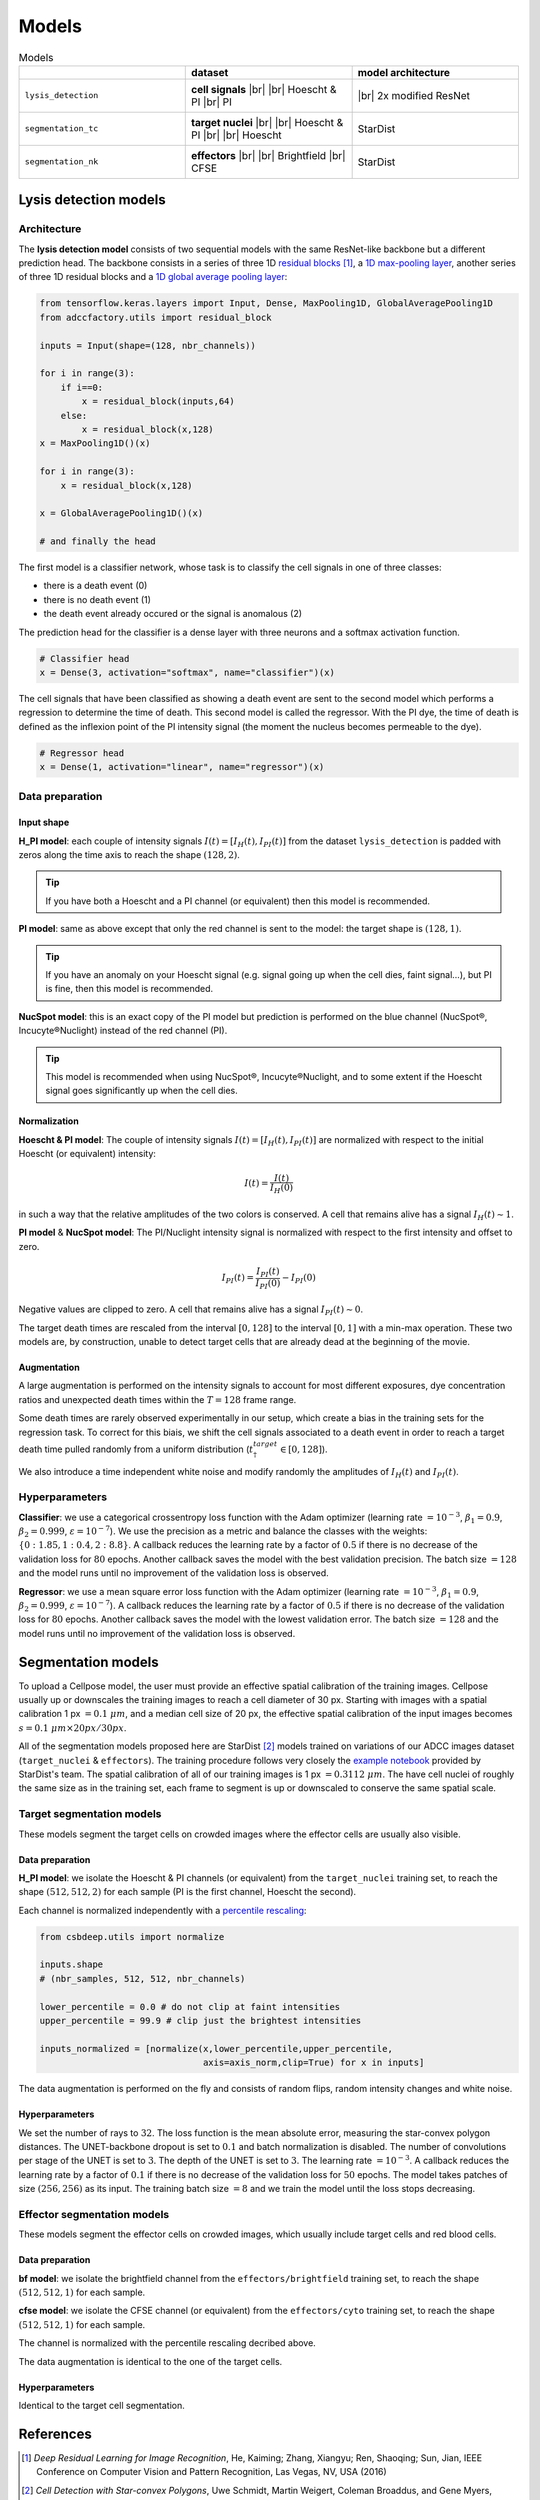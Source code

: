 ======
Models
======

.. _installation:


.. |br| raw:: html

   <br />

.. list-table:: Models
   :widths: 50 50 50
   :header-rows: 1
   :align: center

   * - 
     - dataset
     - model architecture
   * - ``lysis_detection``
     - **cell signals** |br| |br| Hoescht & PI |br| PI
     - .. figure:: _static/modified_resnet.png
           :align: center
           :width: 150px
           
           |br| 2x modified ResNet
   * - ``segmentation_tc``
     - **target nuclei** |br| |br| Hoescht & PI |br| |br| Hoescht
     - .. figure:: _static/stardist_logo.jpg
           :align: center
           :width: 150px
           
           StarDist
   * - ``segmentation_nk``
     - **effectors** |br| |br| Brightfield |br| CFSE
     - .. figure:: _static/stardist_logo.jpg
           :align: center
           :width: 150px
           
           StarDist

----------------------
Lysis detection models
----------------------

Architecture
============

The **lysis detection model** consists of two sequential models with the same ResNet-like backbone but a different prediction head. The backbone consists in a series of three 1D `residual blocks`_ [#]_, a `1D max-pooling layer`_, another series of three 1D residual blocks and a `1D global average pooling layer`_:

.. _`residual blocks`: https://en.wikipedia.org/wiki/Residual_neural_network

.. _`1D max-pooling layer`: https://keras.io/api/layers/pooling_layers/max_pooling1d/

.. _`1D global average pooling layer`: https://keras.io/api/layers/pooling_layers/global_average_pooling1d/

.. code-block::

   from tensorflow.keras.layers import Input, Dense, MaxPooling1D, GlobalAveragePooling1D
   from adccfactory.utils import residual_block

   inputs = Input(shape=(128, nbr_channels))

   for i in range(3):
       if i==0:
           x = residual_block(inputs,64)
       else:
           x = residual_block(x,128)
   x = MaxPooling1D()(x)

   for i in range(3):
       x = residual_block(x,128)

   x = GlobalAveragePooling1D()(x)
   
   # and finally the head


The first model is a classifier network, whose task is to classify the cell signals in one of three classes:

* there is a death event (0)
* there is no death event (1)
* the death event already occured or the signal is anomalous (2)

The prediction head for the classifier is a dense layer with three neurons and a softmax activation function.

.. code-block::

   # Classifier head
   x = Dense(3, activation="softmax", name="classifier")(x)

The cell signals that have been classified as showing a death event are sent to the second model which performs a regression to determine the time of death. This second model is called the regressor. With the PI dye, the time of death is defined as the inflexion point of the PI intensity signal (the moment the nucleus becomes permeable to the dye). 

.. code-block::
   
   # Regressor head
   x = Dense(1, activation="linear", name="regressor")(x)


Data preparation
================

Input shape
........... 

**H_PI model**: each couple of intensity signals :math:`I(t) = [I_{H}(t),I_{PI}(t)]` from the dataset ``lysis_detection`` is padded with zeros along the time axis to reach the shape :math:`(128,2)`. 

.. tip:: 
   If you have both a Hoescht and a PI channel (or equivalent) then this model is recommended.

**PI model**: same as above except that only the red channel is sent to the model: the target shape is :math:`(128,1)`. 

.. tip:: 
   If you have an anomaly on your Hoescht signal (e.g. signal going up when the cell dies, faint signal...), but PI is fine, then this model is recommended.


**NucSpot model**: this is an exact copy of the PI model but prediction is performed on the blue channel (NucSpot®, Incucyte®Nuclight) instead of the red channel (PI). 

.. tip:: 
   This model is recommended when using NucSpot®, Incucyte®Nuclight, and to some extent if the Hoescht signal goes significantly up when the cell dies.

Normalization
.............

**Hoescht & PI model**: The couple of intensity signals :math:`I(t) = [I_{H}(t),I_{PI}(t)]` are normalized with respect to the initial Hoescht (or equivalent) intensity:

.. math::
   I(t) = \frac{I(t)}{I_{H}(0)}

in such a way that the relative amplitudes of the two colors is conserved. A cell that remains alive has a signal :math:`I_{H}(t) \sim 1`.


**PI model** & **NucSpot model**: The PI/Nuclight intensity signal is normalized with respect to the first intensity and offset to zero. 

.. math::
   I_{PI}(t) = \frac{I_{PI}(t)}{I_{PI}(0)} - I_{PI}(0)

Negative values are clipped to zero. A cell that remains alive has a signal :math:`I_{PI}(t) \sim 0`.

The target death times are rescaled from the interval :math:`[0,128]` to the interval :math:`[0,1]` with a min-max operation. These two models are, by construction, unable to detect target cells that are already dead at the beginning of the movie.

Augmentation
............

A large augmentation is performed on the intensity signals to account for most different exposures, dye concentration ratios and unexpected death times within the :math:`T = 128` frame range. 

Some death times are rarely observed experimentally in our setup, which create a bias in the training sets for the regression task. To correct for this biais, we shift the cell signals associated to a death event in order to reach a target death time pulled randomly from a uniform distribution (:math:`t_{\dagger}^{target} \in [0,128]`). 

We also introduce a time independent white noise and modify randomly the amplitudes of :math:`I_{H}(t)` and :math:`I_{PI}(t)`. 


Hyperparameters
===============

**Classifier**: we use a categorical crossentropy loss function with the Adam optimizer (learning rate :math:`= 10^{-3}`, :math:`\beta_1 = 0.9`, :math:`\beta_2 = 0.999`, :math:`\varepsilon = 10^{-7}`). We use the precision as a metric and balance the classes with the weights: :math:`\{0: 1.85, 1: 0.4, 2: 8.8 \}`. A callback reduces the learning rate by a factor of :math:`0.5` if there is no decrease of the validation loss for :math:`80` epochs. Another callback saves the model with the best validation precision. The batch size :math:`= 128` and the model runs until no improvement of the validation loss is observed.

**Regressor**: we use a mean square error loss function with the Adam optimizer (learning rate :math:`= 10^{-3}`, :math:`\beta_1 = 0.9`, :math:`\beta_2 = 0.999`, :math:`\varepsilon = 10^{-7}`). A callback reduces the learning rate by a factor of :math:`0.5` if there is no decrease of the validation loss for :math:`80` epochs. Another callback saves the model with the lowest validation error. The batch size :math:`= 128` and the model runs until no improvement of the validation loss is observed.

-------------------
Segmentation models
-------------------

To upload a Cellpose model, the user must provide an effective spatial calibration of the training images. Cellpose usually up or downscales the training images to reach a cell diameter of 30 px. Starting with images with a spatial calibration 1 px :math:`= 0.1 \ \mu m`, and a median cell size of 20 px, the effective spatial calibration of the input images becomes :math:`s = 0.1 \ \mu m \times 20 px / 30 px`.


All of the segmentation models proposed here are StarDist [#]_ models trained on variations of our ADCC images dataset (``target_nuclei`` & ``effectors``). The training procedure follows very closely the `example notebook`_ provided by StarDist's team. The spatial calibration of all of our training images is 1 px :math:`= 0.3112 \ \mu m`. The have cell nuclei of roughly the same size as in the training set, each frame to segment is up or downscaled to conserve the same spatial scale.

.. _`example notebook`: https://github.com/stardist/stardist/blob/master/examples/2D/2_training.ipynb

Target segmentation models
==========================

These models segment the target cells on crowded images where the effector cells are usually also visible.

Data preparation
................

**H_PI model**: we isolate the Hoescht & PI channels (or equivalent) from the ``target_nuclei`` training set, to reach the shape :math:`(512,512,2)` for each sample (PI is the first channel, Hoescht the second). 

Each channel is normalized independently with a `percentile rescaling`_:

.. _`percentile rescaling`: https://github.com/CSBDeep/CSBDeep/blob/ad20e6d235efa205f175d63fb7c81b2c5e442922/csbdeep/utils/utils.py#L51

.. code-block::
   
   from csbdeep.utils import normalize

   inputs.shape
   # (nbr_samples, 512, 512, nbr_channels)
   
   lower_percentile = 0.0 # do not clip at faint intensities
   upper_percentile = 99.9 # clip just the brightest intensities

   inputs_normalized = [normalize(x,lower_percentile,upper_percentile,
                                  axis=axis_norm,clip=True) for x in inputs]

The data augmentation is performed on the fly and consists of random flips, random intensity changes and white noise. 

Hyperparameters
...............

We set the number of rays to :math:`32`. The loss function is the mean absolute error, measuring the star-convex polygon distances. The UNET-backbone dropout is set to :math:`0.1` and batch normalization is disabled. The number of convolutions per stage of the UNET is set to :math:`3`. The depth of the UNET is set to :math:`3`. The learning rate :math:`= 10^{-3}`. A callback reduces the learning rate by a factor of :math:`0.1` if there is no decrease of the validation loss for :math:`50` epochs. The model takes patches of size :math:`(256,256)` as its input. The training batch size :math:`= 8` and we train the model until the loss stops decreasing.

Effector segmentation models
============================

These models segment the effector cells on crowded images, which usually include target cells and red blood cells. 

Data preparation
................

**bf model**: we isolate the brightfield channel from the ``effectors/brightfield`` training set, to reach the shape :math:`(512,512,1)` for each sample. 

**cfse model**: we isolate the CFSE channel (or equivalent) from the ``effectors/cyto`` training set, to reach the shape :math:`(512,512,1)` for each sample. 

The channel is normalized with the percentile rescaling decribed above.

The data augmentation is identical to the one of the target cells.

Hyperparameters
...............

Identical to the target cell segmentation.


----------
References
----------

.. [#] `Deep Residual Learning for Image Recognition`, He, Kaiming; Zhang, Xiangyu; Ren, Shaoqing; Sun, Jian, IEEE Conference on Computer Vision and Pattern Recognition, Las Vegas, NV, USA (2016)

.. [#] `Cell Detection with Star-convex Polygons`, Uwe Schmidt, Martin Weigert, Coleman Broaddus, and Gene Myers, International Conference on Medical Image Computing and Computer-Assisted Intervention (MICCAI), Granada, Spain, September 2018.
